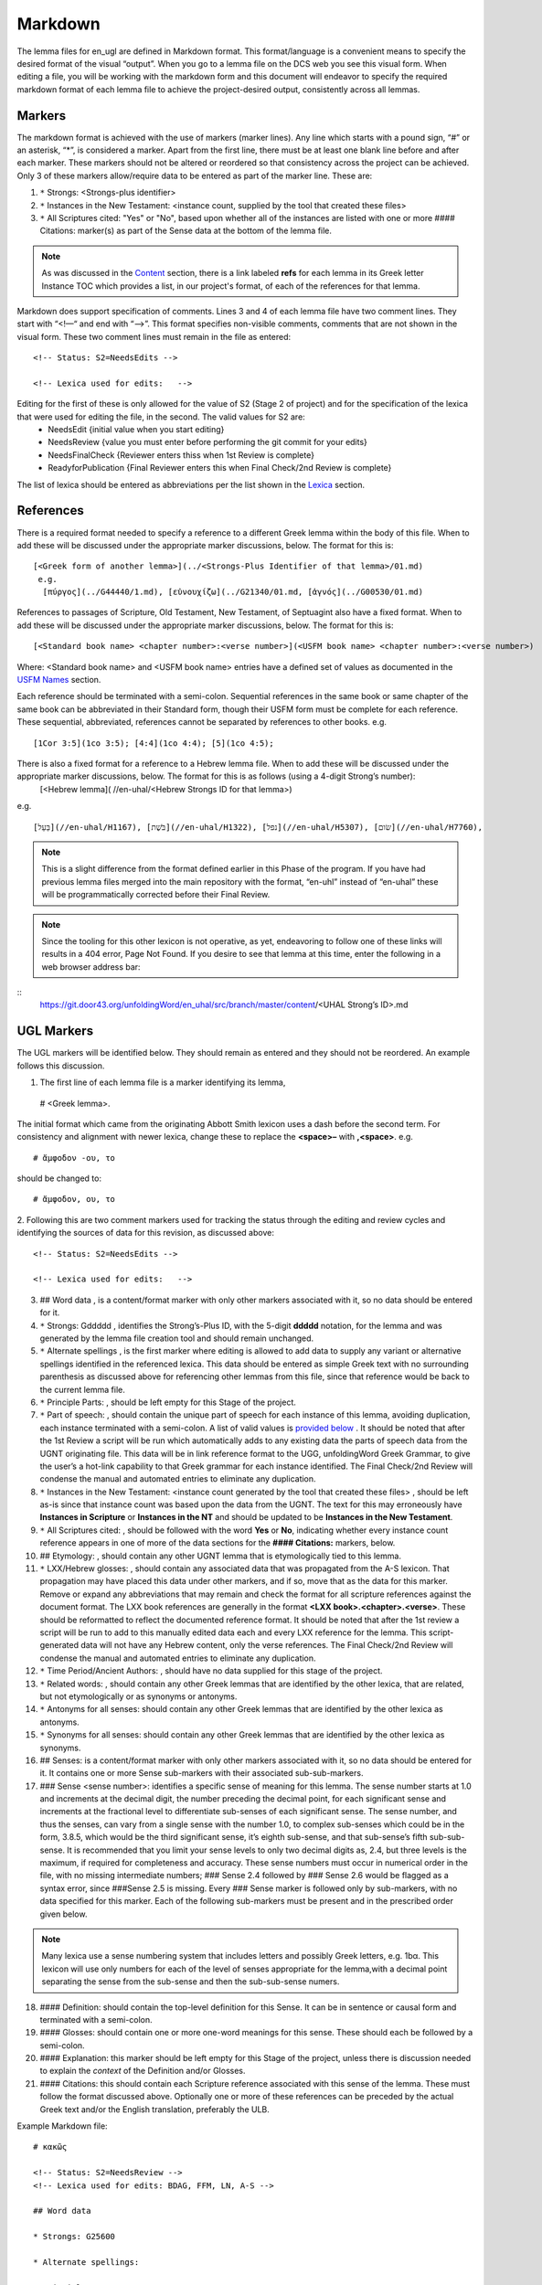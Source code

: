.. _markdown:

Markdown
========
The lemma files for en_ugl are defined in Markdown format. This format/language is a convenient means to specify the desired format of the visual “output”. When you go to a lemma file on the DCS web you see this visual form. When editing a file, you will be working with the markdown form and this document will endeavor to specify the required markdown format of each lemma file to achieve the project-desired output, consistently across all lemmas.

Markers
-------
The markdown format is achieved with the use of markers (marker lines). Any line which starts with a pound sign, “#” or an asterisk, “*”, is considered a marker. Apart from the first line, there must be at least one blank line before and after each marker. These markers should not be altered or reordered so that consistency across the project can be achieved. Only 3 of these markers allow/require data to be entered as part of the marker line. These are:

#. ``*`` Strongs: <Strongs-plus identifier>

#. ``*`` Instances in the New Testament: <instance count, supplied by the tool that created these files>

#. ``*`` All Scriptures cited: "Yes" or "No", based upon whether all of the instances are listed with one or more #### Citations: marker(s) as part of the Sense data at the bottom of the lemma file.

.. note:: As was discussed in the  `Content <http://ugl-info.readthedocs.io/en/latest/assignments.html#content>`_ section, there is a link labeled **refs** for each lemma in its Greek letter Instance TOC which provides a list, in our project's format, of each of the references for that lemma.

Markdown does support specification of comments. Lines 3 and 4 of each lemma file have two comment lines. They start with “<!—“ and end with “-->”. This format specifies non-visible comments, comments that are not shown in the visual form. These two comment lines must remain in the file as entered:
::

   <!-- Status: S2=NeedsEdits -->

   <!-- Lexica used for edits:   -->

Editing for the first of these is only allowed for the value of S2 (Stage 2 of project)  and for the specification of the lexica that were used for editing the file, in the second. The valid values for S2 are:
  * NeedsEdit  {initial value when you start editing}
  * NeedsReview  {value you must enter before performing the git commit for your edits}
  * NeedsFinalCheck {Reviewer enters thiss when 1st Review is complete}
  * ReadyforPublication {Final Reviewer enters this when Final Check/2nd Review is complete}
  
The list of lexica should be entered as abbreviations per the list shown in the   `Lexica <http://ugl-info.readthedocs.io/en/latest/abbreviations.html#lexica>`_ section.

References
----------
There is a required format needed to specify a reference to a different Greek lemma within the body of this file. When to add these will be discussed under the appropriate marker discussions, below. The format for this is:
::
  [<Greek form of another lemma>](../<Strongs-Plus Identifier of that lemma>/01.md)
   e.g.
    [πύργος](../G44440/1.md), [εὐνουχίζω](../G21340/01.md, [ἁγνός](../G00530/01.md)

References to passages of Scripture, Old Testament, New Testament, of Septuagint also have a fixed format. When to add these will be discussed under the appropriate marker discussions, below. The format for this is:
::
  [<Standard book name> <chapter number>:<verse number>](<USFM book name> <chapter number>:<verse number>)
Where: <Standard book name> and <USFM book name> entries have a defined set of values as documented in the `USFM Names <http://ugl-info.readthedocs.io/en/latest/abbreviations.html#usfm-names>`_ section. 
   
Each reference should be terminated with a semi-colon. Sequential references in the same book or same chapter of the same book can be abbreviated in their Standard form, though their USFM form must be complete for each reference. These sequential, abbreviated, references cannot be separated by references to other books.
e.g.
::
	[1Cor 3:5](1co 3:5); [4:4](1co 4:4); [5](1co 4:5);

There is also a fixed format for a reference to a Hebrew lemma file. When to add these will be discussed under the appropriate marker discussions, below. The format for this is as follows (using a 4-digit Strong’s number):
  [<Hebrew lemma]( //en-uhal/<Hebrew Strongs ID for that lemma>)
e.g.
::
   [בַּעַל](//en-uhal/H1167), [בֹּשֶׁת](//en-uhal/H1322), [נפל](//en-uhal/H5307), [שׂום](//en-uhal/H7760),
.. note:: This is a slight difference from the format defined earlier in this Phase of the program. If you have had previous lemma files merged into the main repository with the format, “en-uhl” instead of “en-uhal” these will be programmatically corrected before their Final Review.
.. note:: Since the tooling for this other lexicon is not operative, as yet, endeavoring to follow one of these links will results in a 404 error, Page Not Found. If you desire to see that lemma at this time, enter the following in a web browser address bar: 

::
  https://git.door43.org/unfoldingWord/en_uhal/src/branch/master/content/<UHAL Strong’s ID>.md

UGL Markers
-----------
The UGL markers will be identified below. They should remain as entered and they should not be reordered. An example follows this discussion.

1. The first line of each lemma file is a marker identifying its lemma,
 # <Greek lemma>.
 
The initial format which came from the originating Abbott Smith lexicon uses a dash before the second term. For consistency and alignment with newer lexica, change these to replace the **<space>–** with **,<space>**. e.g.
::
  # ἄμφοδον -ου, το 
should be changed to:
::
  # ἄμφοδον, ου, το 
2. Following this are two comment markers used for tracking the status through the editing and review cycles and identifying the sources of data for this revision, as discussed above:
::   
  <!-- Status: S2=NeedsEdits -->

  <!-- Lexica used for edits:   -->
3. ## Word data , is a content/format marker with only other markers associated with it, so no data should be entered for it.

4. ``*`` Strongs: Gddddd , identifies the Strong’s-Plus ID, with the 5-digit **ddddd** notation, for the lemma and was generated by the lemma file creation tool and should remain unchanged.

5. ``*`` Alternate spellings , is the first marker where editing is allowed to add data to supply any variant or alternative spellings identified in the referenced lexica. This data should be entered as simple Greek text with no surrounding parenthesis as discussed above for referencing other lemmas from this file, since that reference would be back to the current lemma file.

6. ``*`` Principle Parts: , should be left empty for this Stage of the project.

7. ``*`` Part of speech: , should contain the unique part of speech for each instance of this lemma, avoiding duplication, each instance terminated with a semi-colon. A list of valid values is `provided below <http://ugl-info.readthedocs.io/en/latest/markdown.html#valid-part-of-speech-pos-entries>`_ . It should be noted that after the 1st Review a script will be run which automatically adds to any existing data the parts of speech data from the UGNT originating file. This data will be in link reference format to the UGG, unfoldingWord Greek Grammar, to give the user’s a hot-link capability to that Greek grammar for each instance identified. The Final Check/2nd Review will condense the manual and automated entries to eliminate any duplication.

8. ``*`` Instances in the New Testament: <instance count generated by the tool that created these files> , should be left as-is since that instance count was based upon the data from the UGNT. The text for this may erroneously have **Instances in Scripture** or **Instances in the NT** and should be updated to be **Instances in the New Testament**.

9. ``*`` All Scriptures cited: , should be followed with the word **Yes** or **No**, indicating whether every instance count reference appears in one of more of the data sections for the **#### Citations:** markers, below.

10. ## Etymology: , should contain any other UGNT lemma that is etymologically tied to this lemma.

11. ``*`` LXX/Hebrew glosses: , should contain any associated data that was propagated from the A-S lexicon. That propagation may have placed this data under other markers, and if so, move that as the data for this marker. Remove or expand any abbreviations that may remain and check the format for all scripture references against the document format. The LXX book references are generally in the format **<LXX book>.<chapter>.<verse>**. These should be reformatted to reflect the documented reference format. It should be noted that after the 1st review a script will be run to add to this manually edited data each and every LXX reference for the lemma. This script-generated data will not have any Hebrew content, only the verse references. The Final Check/2nd Review will condense the manual and automated entries to eliminate any duplication.

12. ``*`` Time Period/Ancient Authors: , should have no data supplied for this stage of the project.

13. ``*`` Related words: , should contain any other Greek lemmas that are identified by the other lexica, that are related, but not etymologically or as synonyms or antonyms.

14. ``*`` Antonyms for all senses: should contain any other Greek lemmas that are identified by the other lexica as antonyms.

15. ``*`` Synonyms for all senses: should contain any other Greek lemmas that are identified by the other lexica as synonyms.

16. ## Senses: is a content/format marker with only other markers associated with it, so no data should be entered for it. It contains one or more Sense sub-markers with their associated sub-sub-markers.

17. ### Sense <sense number>:  identifies a specific sense of meaning for this lemma. The sense number starts at 1.0 and increments at the decimal digit, the number preceding the decimal point, for each significant sense and increments at the fractional level to differentiate sub-senses of each significant sense. The sense number, and thus the senses, can vary from a single sense with the number 1.0, to complex sub-senses which could be in the form, 3.8.5, which would be the third significant sense, it’s eighth sub-sense, and that sub-sense’s fifth sub-sub-sense. It is recommended that you limit your sense levels to only two decimal digits as, 2.4, but three levels is the maximum, if required for completeness and accuracy. These sense numbers must occur in numerical order in the file, with no missing intermediate numbers; ### Sense 2.4 followed by ### Sense 2.6 would be flagged as a syntax error, since ###Sense 2.5 is missing. Every ### Sense marker is followed only by sub-markers, with no data specified for this marker. Each of the following sub-markers must be present and in the prescribed order given below.

.. note:: Many lexica use a sense numbering system that includes letters and possibly Greek letters, e.g. 1bα. This lexicon will use only numbers for each of the level of senses appropriate for the lemma,with a decimal point separating the sense from the sub-sense and then the sub-sub-sense numers.

18. #### Definition: should contain the top-level definition for this Sense. It can be in sentence or causal form and terminated with a semi-colon.

19. #### Glosses: should contain one or more one-word meanings for this sense. These should each be followed by a semi-colon.

20. #### Explanation: this marker should be left empty for this Stage of the project, unless there is discussion needed to explain the *context* of the Definition and/or Glosses.

21. #### Citations: this should contain each Scripture reference associated with this sense of the lemma. These must follow the format discussed above. Optionally one or more of these references can be preceded by the actual Greek text and/or the English translation, preferably the ULB. 

Example Markdown file:
::
    # κακῶς

    <!-- Status: S2=NeedsReview -->
    <!-- Lexica used for edits: BDAG, FFM, LN, A-S -->

    ## Word data

    * Strongs: G25600

    * Alternate spellings:

    * Principle Parts: 

    * Part of speech: 

    [Adverb](http://ugg.readthedocs.io/en/latest/adverb.html);

    * Instances in Scripture: 16

    * All Scriptures cited: Yes

    ## Etymology: 

    [κακός](../G25560/01.md), bad; evil;

    * LXX/Hebrew glosses: 

    * Time Period/Ancient Authors: 

    * Related words: 

    * Antonyms for all senses

    * Synonyms for all senses: 

    ## Senses 

    ### Sense 1.0:

    #### Definition: 

    Suffer physical harm;

    #### Glosses:

    #### Explanation:

    #### Citations:

    ### Sense 1.1:

    #### Definition: 

    Suffer physical harm without identifying magnitude;

    #### Glosses:

    ill; sick;

    #### Explanation:

    #### Citations:

    [καὶ](../G25320/01.md) [ἀπῆλθεν](../G05650/01.md) [ἡ](../G35880/01.md) [ἀκοὴ](../G01890/01.md) [αὐτοῦ](../G08460/01.md) [εἰς](../G15190/01.md) [ὅλην](../G36500/01.md) [τὴν](../G35880/01.md) [Συρίαν](../G49470/01.md) [καὶ](../G25320/01.md) [προσήνεγκαν](../G43740/01.md) [αὐτῷ](../G08460/01.md) [πάντας](../G39560/01.md) [τοὺς](../G35880/01.md) κακῶς [ἔχοντας](../G21920/01.md) [ποικίλαις](../G41640/01.md) [νόσοις](../G35540/01.md) [καὶ](../G25320/01.md) [βασάνοις](../G09310/01.md) [συνεχομένους](../G49120/01.md) [καὶ](../G25320/01.md) [δαιμονιζομένους](../G11390/01.md) [καὶ](../G25320/01.md) [σεληνιαζομένους](../G45830/01.md) [καὶ](../G25320/01.md) [παραλυτικούς](../G38850/01.md) [καὶ](../G25320/01.md) [ἐθεράπευσεν](../G23230/01.md) [αὐτούς](../G08460/01.md), 
    "The news about him went out into all of Syria, and the people brought to him all those who were sick, ill with various diseases and pains, those possessed by demons, and the epileptic and paralytic. Jesus healed them.", 
    [Matt 4:24](mat 4:  -;  [Matt 8:16](mat 8:  -;  [Matt 9:12](mat 9:  -;  [Matt 14:35](mat 14:  -;  [Mark 1:32](mrk 1:  -;  [Mark 1:34](mrk 1:  -;  [Mark 2:17](mrk 2:  -;  [Mark 6:55](mrk 6:  -;  [Luke 5:31](luk 5:  -;  [Luke 7:2](luk 7:  -;  

    ### Sense 1.2:

    #### Definition: 

    Suffer physical harm and identifying its magnitude;

    #### Glosses:

    suffer severly;;

    #### Explanation:

    #### Citations:

    [καὶ](../G25320/01.md) [ἰδοὺ](../G37080/01.md) [γυνὴ](../G11350/01.md) [Χαναναία](../G54780/01.md) [ἀπὸ](../G05750/01.md) [τῶν](../G35880/01.md) [ὁρίων](../G37250/01.md) [ἐκείνων](../G15650/01.md) [ἐξελθοῦσα](../G18310/01.md) [ἔκραζεν](../G28960/01.md) [λέγουσα](../G30040/01.md) [Ἐλέησόν](../G16530/01.md) [με](../G14730/01.md) [κύριε](../G29620/01.md) [υἱὸς](../G52070/01.md) [Δαυείδ](../G11380/01.md) [ἡ](../G35880/01.md) [θυγάτηρ](../G23640/01.md) [μου](../G14730/01.md) κακῶς [δαιμονίζεται](../G11390/01.md), 
    "Behold, a Canaanite woman came out from that region. She shouted out and said, "Have mercy on me, Lord, Son of David! My daughter is severely demon-possessed."", 
    [Matt 15:22](mat 15:  -;  [Matt 17:15](mat 17:  -;  [Matt 21:41](mat 21:  -;  

    ### Sense 2.0:

    #### Definition: 

    To be morally evil;

    #### Glosses:

    wickedly; speak wrongly;

    #### Explanation:

    #### Citations:

    [ἀπεκρίθη](../G06110/01.md) [αὐτῷ](../G08460/01.md) [Ἰησοῦς](../G24240/01.md) [Εἰ](../G14870/01.md) κακῶς [ἐλάλησα](../G29800/01.md) [μαρτύρησον](../G31400/01.md) [περὶ](../G40120/01.md) [τοῦ](../G35880/01.md) [κακοῦ](../G25560/01.md) [εἰ](../G14870/01.md) [δὲ](../G11610/01.md) [καλῶς](../G25730/01.md) [τί](../G51010/01.md) [με](../G14730/01.md) [δέρεις](../G11940/01.md), 
    "Jesus answered him, "If I spoke wrongly, testify about the wrong, but if rightly, why do you hit me?"", 
    [John 18:23](jhn 18:  -;  [Acts 23:5](act 23:  -;  [Jas 4:3](jas 4:  -;

Valid part of speech, POS, entries:
-----------------------------------
The text, **(Other)**, is listed below for clarification. Do not enter that text as part of your POS data. See the `UGG <https://ugg.readthedocs.io/en/latest/front.html>`_  for clarification.

* Adjective (Other)
* Ascriptive Adjective
* Restrictive Adjective
* Conjunction (Other)
* Coordinating Conjunction
* Correlative Conjunction
* Subordinating Conjunction
* Adverb (Other)
* Correlative Adverb
* Determiner (Other)
* Definite Article
* Demonstrative Determiner
* Differential Determiner
* Number Determiner
* Ordinal Determiner
* Possessive Determiner
* Quantifier Determiner
* Relative Determiner
* Interrogative Determiner
* Interjection (Other)
* Directive Interjection
* Exclamation Interjection
* Response Interjection
* Noun (Other)
* Predicate Adjective Noun
* Substantive Adjective Noun
* Preposition (Other)
* Improper Preposition
* Pronoun (Other)
* Reciprocal Pronoun
* Demonstrative Pronoun
* Reflexive Pronoun
* Indefinite Pronoun
* Personal Pronoun
* Relative Pronoun
* Interrogative Pronoun
* Particle (Other)
* Error Particle
* Foreign Particle
* Verb (Other)
* Intransitive Verb
* Linking Verb
* Modal Verb
* Periphrastic Verb
* Transitive Verb

